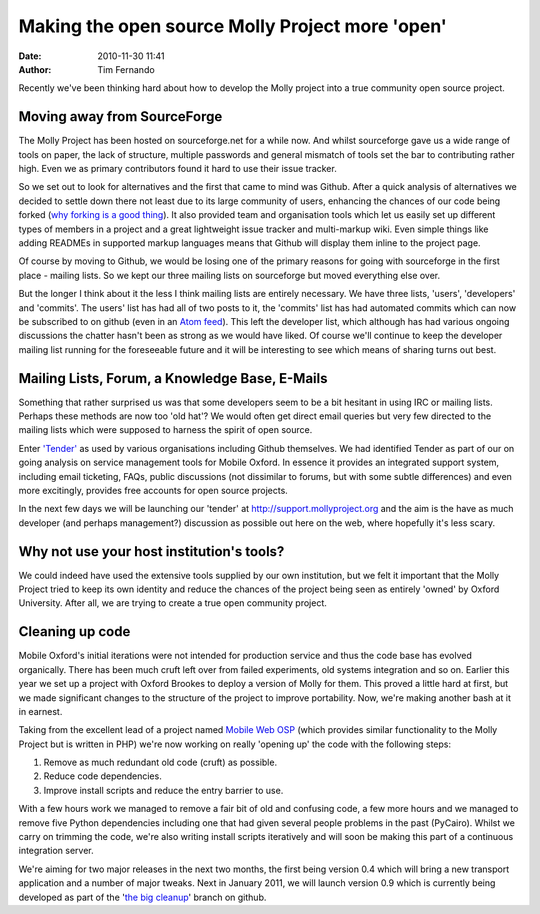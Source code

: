 Making the open source Molly Project more 'open'
################################################
:date: 2010-11-30 11:41
:author: Tim Fernando

Recently we've been thinking hard about how to develop the Molly project
into a true community open source project. 

Moving away from SourceForge
~~~~~~~~~~~~~~~~~~~~~~~~~~~~

The Molly Project has been hosted on sourceforge.net for a while now.
And whilst sourceforge gave us a wide range of tools on paper, the lack
of structure, multiple passwords and general mismatch of tools set the
bar to contributing rather high. Even we as primary contributors found
it hard to use their issue tracker.

.. image:: |filename|/images/SourceForge.net_Molly_Feature_Settings.png.scaled1000.png

So we set out to look for alternatives and the first that came to mind
was Github. After a quick analysis of alternatives we decided to settle
down there not least due to its large community of users, enhancing the
chances of our code being forked (`why forking is a good thing`_). It
also provided team and organisation tools which let us easily set up
different types of members in a project and a great lightweight issue
tracker and multi-markup wiki. Even simple things like adding READMEs in
supported markup languages means that Github will display them inline to
the project page.

.. image:: |filename|/images/Issues_-_mollyproject_mollyproject_-_GitHub.png.scaled1000.png

Of course by moving to Github, we would be losing one of the primary
reasons for going with sourceforge in the first place - mailing lists.
So we kept our three mailing lists on sourceforge but moved everything
else over.

But the longer I think about it the less I think mailing lists are
entirely necessary. We have three lists, 'users', 'developers' and
'commits'. The users' list has had all of two posts to it, the 'commits'
list has had automated commits which can now be subscribed to on github
(even in an `Atom feed`_). This left the developer list, which although
has had various ongoing discussions the chatter hasn't been as strong as
we would have liked. Of course we'll continue to keep the developer
mailing list running for the foreseeable future and it will be
interesting to see which means of sharing turns out best. 

Mailing Lists, Forum, a Knowledge Base, E-Mails
~~~~~~~~~~~~~~~~~~~~~~~~~~~~~~~~~~~~~~~~~~~~~~~

Something that rather surprised us was that some developers seem to be a
bit hesitant in using IRC or mailing lists. Perhaps these methods are
now too 'old hat'? We would often get direct email queries but very few
directed to the mailing lists which were supposed to harness the spirit
of open source.

Enter `'Tender'`_ as used by various organisations including Github
themselves. We had identified Tender as part of our on going analysis on
service management tools for Mobile Oxford. In essence it provides an
integrated support system, including email ticketing, FAQs, public
discussions (not dissimilar to forums, but with some subtle differences)
and even more excitingly, provides free accounts for open source
projects.

.. image:: |filename|/images/save_image.png.scaled595.png

In the next few days we will be launching our 'tender' at
`http://support.mollyproject.org <http://support.mollyproject.org>`_ and the aim is the have as much
developer (and perhaps management?) discussion as possible out here on
the web, where hopefully it's less scary.


Why not use your host institution's tools?
~~~~~~~~~~~~~~~~~~~~~~~~~~~~~~~~~~~~~~~~~~

We could indeed have used the extensive tools supplied by our own
institution, but we felt it important that the Molly Project tried to
keep its own identity and reduce the chances of the project being seen
as entirely 'owned' by Oxford University. After all, we are trying to
create a true open community project.

Cleaning up code
~~~~~~~~~~~~~~~~

Mobile Oxford's initial iterations were not intended for production
service and thus the code base has evolved organically. There has been
much cruft left over from failed experiments, old systems integration
and so on. Earlier this year we set up a project with Oxford Brookes to
deploy a version of Molly for them. This proved a little hard at first,
but we made significant changes to the structure of the project to
improve portability. Now, we're making another bash at it in earnest.  

Taking from the excellent lead of a project named `Mobile Web OSP`_
(which provides similar functionality to the Molly Project but is
written in PHP) we're now working on really 'opening up' the code with
the following steps:

#. Remove as much redundant old code (cruft) as possible.
#. Reduce code dependencies.
#. Improve install scripts and reduce the entry barrier to use.

With a few hours work we managed to remove a fair bit of old and
confusing code, a few more hours and we managed to remove five Python
dependencies including one that had given several people problems in the
past (PyCairo). Whilst we carry on trimming the code, we're also writing
install scripts iteratively and will soon be making this part of a
continuous integration server.

.. image:: |filename|/images/The_mollyproject_Network_-_GitHub.png.scaled1000.png

We're aiming for two major releases in the next two months, the first
being version 0.4 which will bring a new transport application and a
number of major tweaks. Next in January 2011, we will launch version 0.9
which is currently being developed as part of the '`the big cleanup`_\ '
branch on github.

.. _why forking is a good thing: http://zef.me/3369/how-git-encourages-open-source-contribution
.. _Atom feed: https://github.com/mollyproject/mollyproject/commits/master.atom
.. _'Tender': http://tenderapp
.. _Mobile Web OSP: http://mobilewebosp.pbworks.com/
.. _the big cleanup: https://github.com/mollyproject/mollyproject/tree/thebigcleanup
